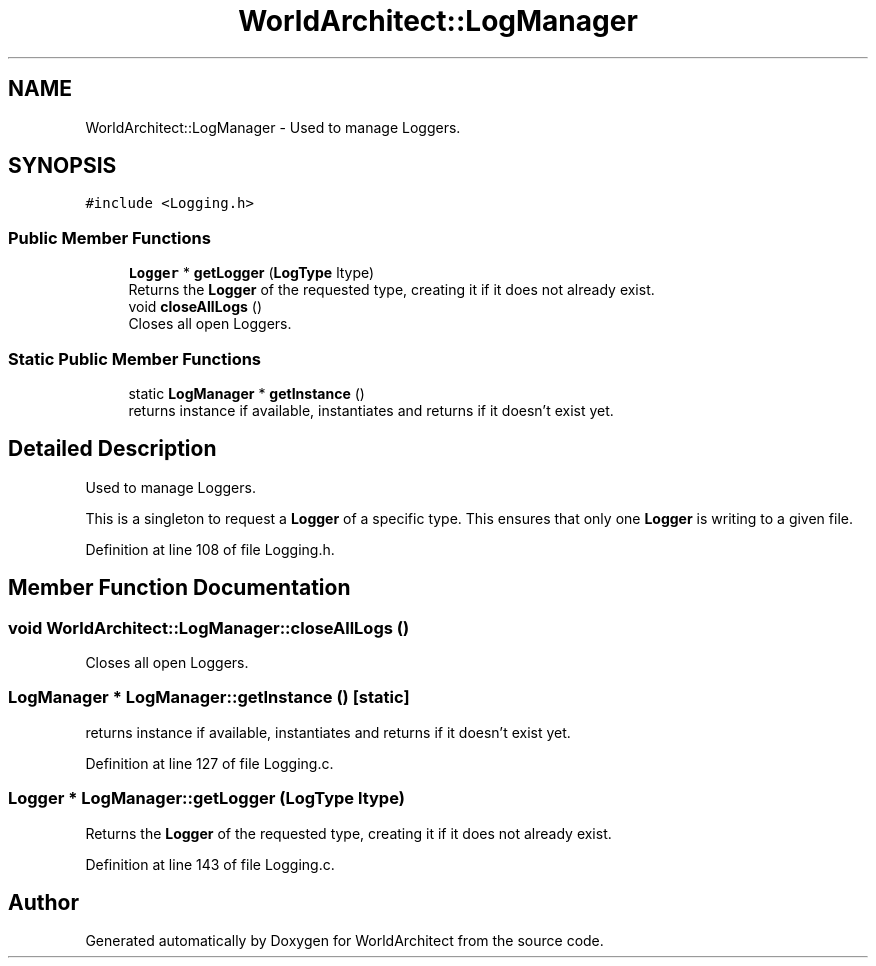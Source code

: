 .TH "WorldArchitect::LogManager" 3 "Thu Apr 4 2019" "Version 0.0.1" "WorldArchitect" \" -*- nroff -*-
.ad l
.nh
.SH NAME
WorldArchitect::LogManager \- Used to manage Loggers\&.  

.SH SYNOPSIS
.br
.PP
.PP
\fC#include <Logging\&.h>\fP
.SS "Public Member Functions"

.in +1c
.ti -1c
.RI "\fBLogger\fP * \fBgetLogger\fP (\fBLogType\fP ltype)"
.br
.RI "Returns the \fBLogger\fP of the requested type, creating it if it does not already exist\&. "
.ti -1c
.RI "void \fBcloseAllLogs\fP ()"
.br
.RI "Closes all open Loggers\&. "
.in -1c
.SS "Static Public Member Functions"

.in +1c
.ti -1c
.RI "static \fBLogManager\fP * \fBgetInstance\fP ()"
.br
.RI "returns instance if available, instantiates and returns if it doesn't exist yet\&. "
.in -1c
.SH "Detailed Description"
.PP 
Used to manage Loggers\&. 

This is a singleton to request a \fBLogger\fP of a specific type\&. This ensures that only one \fBLogger\fP is writing to a given file\&. 
.PP
Definition at line 108 of file Logging\&.h\&.
.SH "Member Function Documentation"
.PP 
.SS "void WorldArchitect::LogManager::closeAllLogs ()"

.PP
Closes all open Loggers\&. 
.SS "\fBLogManager\fP * LogManager::getInstance ()\fC [static]\fP"

.PP
returns instance if available, instantiates and returns if it doesn't exist yet\&. 
.PP
Definition at line 127 of file Logging\&.c\&.
.SS "\fBLogger\fP * LogManager::getLogger (\fBLogType\fP ltype)"

.PP
Returns the \fBLogger\fP of the requested type, creating it if it does not already exist\&. 
.PP
Definition at line 143 of file Logging\&.c\&.

.SH "Author"
.PP 
Generated automatically by Doxygen for WorldArchitect from the source code\&.
